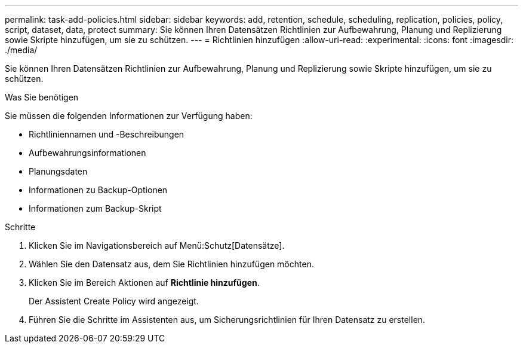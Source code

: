 ---
permalink: task-add-policies.html 
sidebar: sidebar 
keywords: add, retention, schedule, scheduling, replication, policies, policy, script, dataset, data, protect 
summary: Sie können Ihren Datensätzen Richtlinien zur Aufbewahrung, Planung und Replizierung sowie Skripte hinzufügen, um sie zu schützen. 
---
= Richtlinien hinzufügen
:allow-uri-read: 
:experimental: 
:icons: font
:imagesdir: ./media/


[role="lead"]
Sie können Ihren Datensätzen Richtlinien zur Aufbewahrung, Planung und Replizierung sowie Skripte hinzufügen, um sie zu schützen.

.Was Sie benötigen
Sie müssen die folgenden Informationen zur Verfügung haben:

* Richtliniennamen und -Beschreibungen
* Aufbewahrungsinformationen
* Planungsdaten
* Informationen zu Backup-Optionen
* Informationen zum Backup-Skript


.Schritte
. Klicken Sie im Navigationsbereich auf Menü:Schutz[Datensätze].
. Wählen Sie den Datensatz aus, dem Sie Richtlinien hinzufügen möchten.
. Klicken Sie im Bereich Aktionen auf *Richtlinie hinzufügen*.
+
Der Assistent Create Policy wird angezeigt.

. Führen Sie die Schritte im Assistenten aus, um Sicherungsrichtlinien für Ihren Datensatz zu erstellen.

